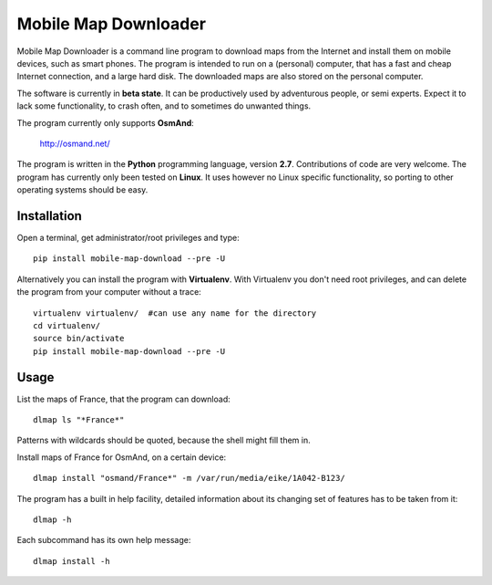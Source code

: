 #####################
Mobile Map Downloader
#####################

Mobile Map Downloader is a command line program to download maps from the
Internet and install them on mobile devices, such as smart phones. The program
is intended to run on a (personal) computer, that has a fast and cheap Internet
connection, and a large hard disk. The downloaded maps are also stored on the
personal computer.

The software is currently in **beta state**. It can be productively used by
adventurous people, or semi experts. Expect it to lack some functionality, to
crash often, and to sometimes do unwanted things.

The program currently only supports **OsmAnd**: 
    
    http://osmand.net/

The program is written in the **Python** programming language, version **2.7**.
Contributions of code are very welcome. The program has currently only been
tested on **Linux**. It uses however no Linux specific functionality, so
porting to other operating systems should be easy. 


Installation
=======================================

Open a terminal, get administrator/root privileges and type::
    
    pip install mobile-map-download --pre -U

Alternatively you can install the program with **Virtualenv**. With Virtualenv you
don't need root privileges, and can delete the program from your computer
without a trace::
    
    virtualenv virtualenv/  #can use any name for the directory
    cd virtualenv/
    source bin/activate
    pip install mobile-map-download --pre -U


Usage
=======================================

List the maps of France, that the program can download::

    dlmap ls "*France*"

Patterns with wildcards should be quoted, because the shell might fill them in. 

Install maps of France for OsmAnd, on a certain device::

    dlmap install "osmand/France*" -m /var/run/media/eike/1A042-B123/
 
The program has a built in help facility, detailed information about its
changing set of features has to be taken from it::

    dlmap -h

Each subcommand has its own help message::

    dlmap install -h

